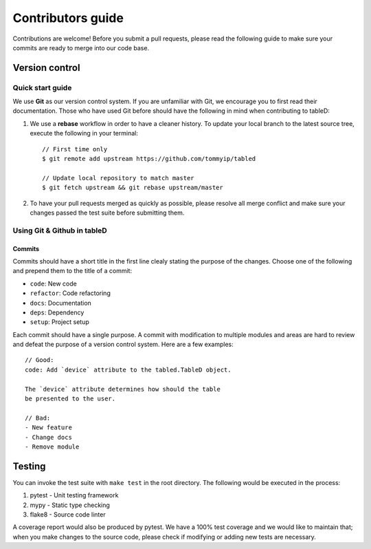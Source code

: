 Contributors guide
==================

Contributions are welcome! Before you submit a pull requests, please read the
following guide to make sure your commits are ready to merge into our code
base.

Version control
---------------

Quick start guide
^^^^^^^^^^^^^^^^^
We use **Git** as our version control system. If you are unfamiliar with Git,
we encourage you to first read their documentation. Those who have used Git
before should have the following in mind when contributing to tableD:

1. We use a **rebase** workflow in order to have a cleaner history. To update
   your local branch to the latest source tree, execute the following in your
   terminal::

       // First time only
       $ git remote add upstream https://github.com/tommyip/tabled

       // Update local repository to match master
       $ git fetch upstream && git rebase upstream/master

2. To have your pull requests merged as quickly as possible, please resolve all
   merge conflict and make sure your changes passed the test suite before
   submitting them.

Using Git & Github in tableD
^^^^^^^^^^^^^^^^^^^^^^^^^^^^
Commits
"""""""
Commits should have a short title in the first line clealy stating the purpose
of the changes. Choose one of the following and prepend them to the title of a
commit:

* ``code``: New code
* ``refactor``: Code refactoring
* ``docs``: Documentation
* ``deps``: Dependency
* ``setup``: Project setup

Each commit should have a single purpose. A commit with modification to
multiple modules and areas are hard to review and defeat the purpose of a
version control system. Here are a few examples::

    // Good:
    code: Add `device` attribute to the tabled.TableD object.

    The `device` attribute determines how should the table
    be presented to the user.

    // Bad:
    - New feature
    - Change docs
    - Remove module

Testing
-------

You can invoke the test suite with ``make test`` in the root directory. The
following would be executed in the process:

1. pytest - Unit testing framework
2. mypy - Static type checking
3. flake8 - Source code linter

A coverage report would also be produced by pytest. We have a 100% test
coverage and we would like to maintain that; when you make changes to the
source code, please check if modifying or adding new tests are necessary.
